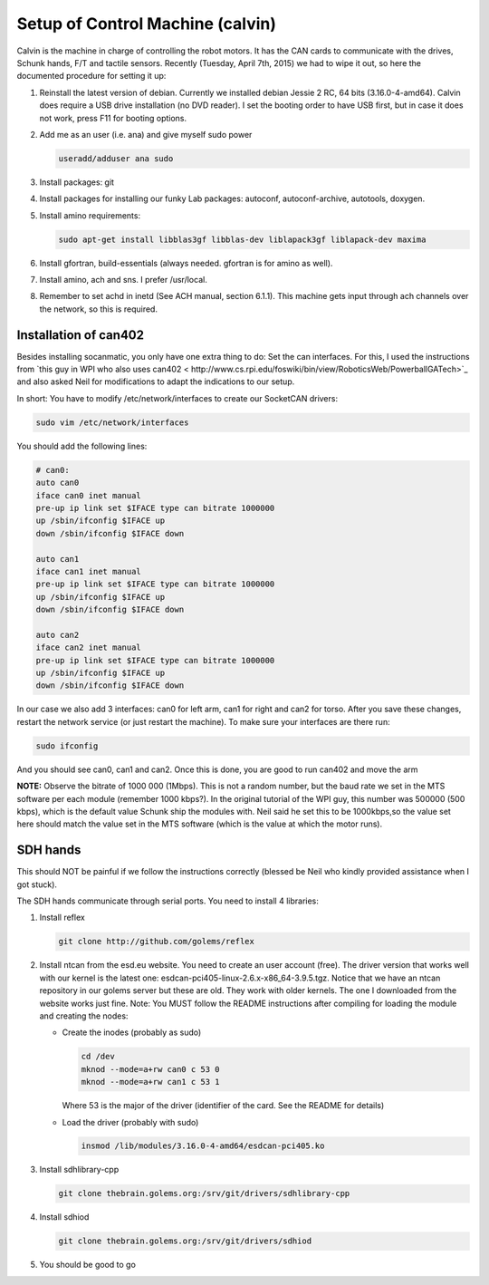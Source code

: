 Setup of Control Machine (calvin)
##################################

Calvin is the machine in charge of controlling the robot motors.
It has the CAN cards to communicate with the drives, Schunk hands,
F/T and tactile sensors. Recently (Tuesday, April 7th, 2015) we had
to wipe it out, so here the documented procedure for setting it up:

1. Reinstall the latest version of debian. Currently we installed debian Jessie 2 RC, 64 bits
   (3.16.0-4-amd64). Calvin does require a USB drive installation (no DVD reader). I set
   the booting order to have USB first, but in case it does not work, press F11
   for booting options.
2. Add me as an  user (i.e. ana) and give myself sudo power

   .. code-block:: bash

      useradd/adduser ana sudo

3. Install packages: git
4. Install packages for installing our funky Lab packages: autoconf, autoconf-archive, autotools, doxygen.
5. Install amino requirements:

   .. code-block:: bash

      sudo apt-get install libblas3gf libblas-dev liblapack3gf liblapack-dev maxima

6. Install gfortran, build-essentials (always needed. gfortran is for amino as well).
7. Install amino, ach and sns. I prefer /usr/local.
8. Remember to set achd in inetd (See ACH manual, section 6.1.1). This machine gets input through ach channels over the network, so this is required.


Installation of can402
======================

Besides installing socanmatic, you only have one extra thing to do: Set the can interfaces.
For this, I used the instructions from `this guy in WPI who also uses can402 < http://www.cs.rpi.edu/foswiki/bin/view/RoboticsWeb/PowerballGATech>`_ 
and also asked Neil for modifications to adapt the indications to our setup.

In short: You have to modify /etc/network/interfaces to create our SocketCAN drivers:


.. code-block:: bash

   sudo vim /etc/network/interfaces

You should add the following lines:

.. code-block:: bash

   # can0:
   auto can0
   iface can0 inet manual
   pre-up ip link set $IFACE type can bitrate 1000000
   up /sbin/ifconfig $IFACE up
   down /sbin/ifconfig $IFACE down

   auto can1
   iface can1 inet manual
   pre-up ip link set $IFACE type can bitrate 1000000
   up /sbin/ifconfig $IFACE up
   down /sbin/ifconfig $IFACE down

   auto can2
   iface can2 inet manual
   pre-up ip link set $IFACE type can bitrate 1000000
   up /sbin/ifconfig $IFACE up
   down /sbin/ifconfig $IFACE down

   
In our case we also add 3 interfaces: can0 for left arm, can1 for right and can2 for torso.
After you save these changes, restart the network service (or just restart the machine). To make 
sure your interfaces are there run:

.. code-block:: bash

   sudo ifconfig

And you should see can0, can1 and can2. Once this is done, you are good to run can402 and move the arm

**NOTE:** Observe the bitrate of 1000 000 (1Mbps). This is not a random number, but the baud rate we
set in the MTS software per each module (remember 1000 kbps?). In the original tutorial of the WPI
guy, this number was 500000 (500 kbps), which is the default value Schunk ship the modules with.
Neil said he set this to be 1000kbps,so the value set here should match the value set in the MTS software
(which is the value at which the motor runs).

SDH hands
==========

This should NOT be painful if we follow the instructions correctly (blessed be Neil who
kindly provided assistance when I got stuck).

The SDH hands communicate through serial ports. You need to install 4 libraries:

1. Install reflex

   .. code-block:: bash
      
      git clone http://github.com/golems/reflex
  
2. Install ntcan from the esd.eu website. You need to create an user account (free). The
   driver version that works well with our kernel is the latest one:
   esdcan-pci405-linux-2.6.x-x86_64-3.9.5.tgz. Notice that we have an ntcan repository
   in our golems server but these are old. They work with older kernels. The one I
   downloaded from the website works just fine. Note: You MUST follow the README instructions
   after compiling for loading the module and creating the nodes:

   * Create the inodes (probably as sudo)

     .. code-block:: bash

	cd /dev
	mknod --mode=a+rw can0 c 53 0
	mknod --mode=a+rw can1 c 53 1	     

     Where 53 is the major of the driver (identifier of the card. See the README for details)

   * Load the driver (probably with sudo)

     .. code-block:: bash
		   
	insmod /lib/modules/3.16.0-4-amd64/esdcan-pci405.ko

3. Install sdhlibrary-cpp

   .. code-block:: bash

      git clone thebrain.golems.org:/srv/git/drivers/sdhlibrary-cpp

4. Install sdhiod

   .. code-block:: bash

      git clone thebrain.golems.org:/srv/git/drivers/sdhiod

5. You should be good to go
   

